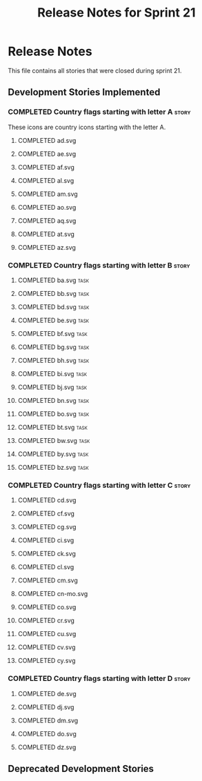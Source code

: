 #+title: Release Notes for Sprint 21
#+options: date:nil toc:nil author:nil num:nil
#+todo: ANALYSIS IMPLEMENTATION TESTING | COMPLETED CANCELLED
#+tags: story(s) epic(e) task(t) note(n) spike(p)

* Release Notes

This file contains all stories that were closed during sprint 21.

** Development Stories Implemented
*** COMPLETED Country flags starting with letter A                    :story:

These icons are country icons starting with the letter A.

**** COMPLETED ad.svg
**** COMPLETED ae.svg
**** COMPLETED af.svg
**** COMPLETED al.svg
**** COMPLETED am.svg
**** COMPLETED ao.svg
**** COMPLETED aq.svg
**** COMPLETED at.svg
**** COMPLETED az.svg

*** COMPLETED Country flags starting with letter B                    :story:
**** COMPLETED ba.svg                                                  :task:
**** COMPLETED bb.svg                                                  :task:
**** COMPLETED bd.svg                                                  :task:
**** COMPLETED be.svg                                                  :task:
**** COMPLETED bf.svg                                                  :task:
**** COMPLETED bg.svg                                                  :task:
**** COMPLETED bh.svg                                                  :task:
**** COMPLETED bi.svg                                                  :task:
**** COMPLETED bj.svg                                                  :task:
**** COMPLETED bn.svg                                                  :task:
**** COMPLETED bo.svg                                                  :task:
**** COMPLETED bt.svg                                                  :task:
**** COMPLETED bw.svg                                                  :task:
**** COMPLETED by.svg                                                  :task:
**** COMPLETED bz.svg                                                  :task:

*** COMPLETED Country flags starting with letter C                    :story:
**** COMPLETED cd.svg
**** COMPLETED cf.svg
**** COMPLETED cg.svg
**** COMPLETED ci.svg
**** COMPLETED ck.svg
**** COMPLETED cl.svg
**** COMPLETED cm.svg
**** COMPLETED cn-mo.svg
**** COMPLETED co.svg
**** COMPLETED cr.svg
**** COMPLETED cu.svg
**** COMPLETED cv.svg
**** COMPLETED cy.svg
*** COMPLETED Country flags starting with letter D                    :story:
**** COMPLETED de.svg
**** COMPLETED dj.svg
**** COMPLETED dm.svg
**** COMPLETED do.svg
**** COMPLETED dz.svg
** Deprecated Development Stories
